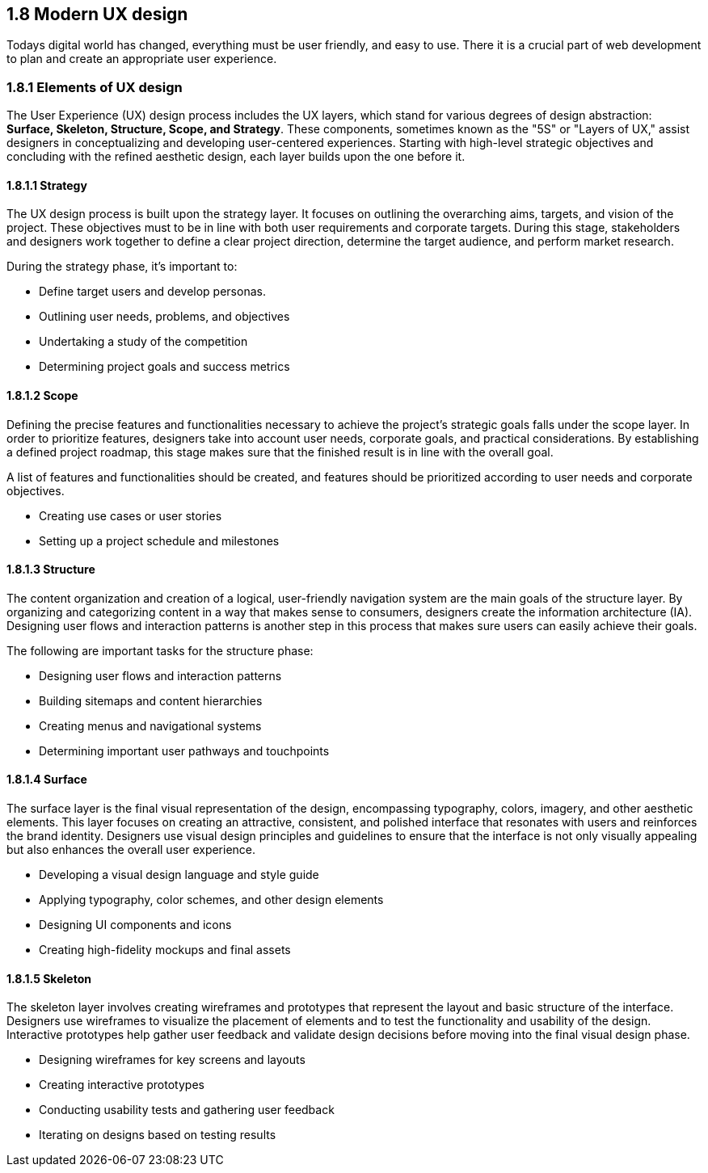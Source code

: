 == 1.8 Modern UX design

Todays digital world has changed, everything must be user friendly, and easy to use. There it is a crucial part of web development to plan and create an appropriate user experience. 

=== 1.8.1 Elements of UX design

The User Experience (UX) design process includes the UX layers, which stand for various degrees of design abstraction: **Surface, Skeleton, Structure, Scope, and Strategy**. These components, sometimes known as the "5S" or "Layers of UX," assist designers in conceptualizing and developing user-centered experiences. Starting with high-level strategic objectives and concluding with the refined aesthetic design, each layer builds upon the one before it.

==== 1.8.1.1 Strategy

The UX design process is built upon the strategy layer. It focuses on outlining the overarching aims, targets, and vision of the project. These objectives must to be in line with both user requirements and corporate targets. During this stage, stakeholders and designers work together to define a clear project direction, determine the target audience, and perform market research.


During the strategy phase, it's important to: 

- Define target users and develop personas.
- Outlining user needs, problems, and objectives
- Undertaking a study of the competition
- Determining project goals and success metrics

==== 1.8.1.2 Scope

Defining the precise features and functionalities necessary to achieve the project's strategic goals falls under the scope layer. In order to prioritize features, designers take into account user needs, corporate goals, and practical considerations. By establishing a defined project roadmap, this stage makes sure that the finished result is in line with the overall goal.

A list of features and functionalities should be created, and features should be prioritized according to user needs and corporate objectives.

- Creating use cases or user stories
- Setting up a project schedule and milestones

==== 1.8.1.3 Structure

The content organization and creation of a logical, user-friendly navigation system are the main goals of the structure layer. By organizing and categorizing content in a way that makes sense to consumers, designers create the information architecture (IA). Designing user flows and interaction patterns is another step in this process that makes sure users can easily achieve their goals.

The following are important tasks for the structure phase: 

- Designing user flows and interaction patterns 
- Building sitemaps and content hierarchies
- Creating menus and navigational systems
- Determining important user pathways and touchpoints

==== 1.8.1.4 Surface

The surface layer is the final visual representation of the design, encompassing typography, colors, imagery, and other aesthetic elements. This layer focuses on creating an attractive, consistent, and polished interface that resonates with users and reinforces the brand identity. Designers use visual design principles and guidelines to ensure that the interface is not only visually appealing but also enhances the overall user experience.

- Developing a visual design language and style guide
- Applying typography, color schemes, and other design elements
- Designing UI components and icons
- Creating high-fidelity mockups and final assets

==== 1.8.1.5 Skeleton

The skeleton layer involves creating wireframes and prototypes that represent the layout and basic structure of the interface. Designers use wireframes to visualize the placement of elements and to test the functionality and usability of the design. Interactive prototypes help gather user feedback and validate design decisions before moving into the final visual design phase.

- Designing wireframes for key screens and layouts
- Creating interactive prototypes
- Conducting usability tests and gathering user feedback
- Iterating on designs based on testing results

